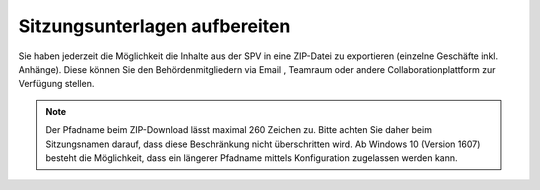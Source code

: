 
Sitzungsunterlagen aufbereiten
------------------------------
Sie haben jederzeit die Möglichkeit die Inhalte aus der SPV in eine ZIP-Datei
zu exportieren (einzelne Geschäfte inkl. Anhänge). Diese können Sie den
Behördenmitgliedern via Email , Teamraum oder andere Collaborationplattform zur
Verfügung stellen.

|img-spvupdate-32|

.. note::
    Der Pfadname beim ZIP-Download lässt maximal 260 Zeichen zu. Bitte achten
    Sie daher beim Sitzungsnamen darauf, dass diese Beschränkung nicht
    überschritten wird. Ab Windows 10 (Version 1607) besteht die Möglichkeit,
    dass ein längerer Pfadname mittels Konfiguration zugelassen werden kann.

.. |img-spvupdate-32| image:: ../img/media/img-spvupdate-32.png

.. disqus::
